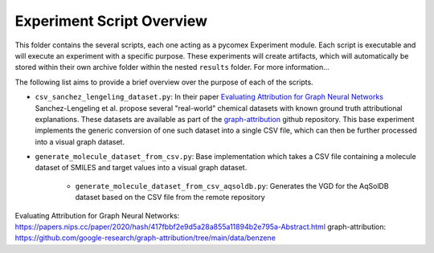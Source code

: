 ==========================
Experiment Script Overview
==========================

This folder contains the several scripts, each one acting as a pycomex Experiment module.
Each script is executable and will execute an experiment with a specific purpose. These experiments will
create artifacts, which will automatically be stored within their own archive folder within the nested
``results`` folder. For more information...

The following list aims to provide a brief overview over the purpose of each of the scripts.

* ``csv_sanchez_lengeling_dataset.py``: In their paper
  `Evaluating Attribution for Graph Neural Networks`_ Sanchez-Lengeling et al. propose several
  "real-world" chemical datasets with known ground truth attributional explanations. These datasets are
  available as part of the `graph-attribution`_ github repository. This base experiment implements the
  generic conversion of one such dataset into a single CSV file, which can then be further processed into
  a visual graph dataset.

* ``generate_molecule_dataset_from_csv.py``: Base implementation which takes a CSV file containing a
  molecule dataset of SMILES and target values into a visual graph dataset.

    * ``generate_molecule_dataset_from_csv_aqsoldb.py``: Generates the VGD for the AqSolDB dataset based
      on the CSV file from the remote repository



_`Evaluating Attribution for Graph Neural Networks`: https://papers.nips.cc/paper/2020/hash/417fbbf2e9d5a28a855a11894b2e795a-Abstract.html
_`graph-attribution`: https://github.com/google-research/graph-attribution/tree/main/data/benzene